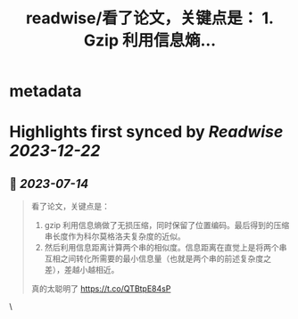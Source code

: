 :PROPERTIES:
:title: readwise/看了论文，关键点是： 1. Gzip 利用信息熵...
:END:


* metadata
:PROPERTIES:
:author: [[_logp on Twitter]]
:full-title: "看了论文，关键点是： 1. Gzip 利用信息熵..."
:category: [[tweets]]
:url: https://twitter.com/_logp/status/1679533985888899072
:image-url: https://pbs.twimg.com/profile_images/1607983279822737409/fvC2Akzz.jpg
:END:

* Highlights first synced by [[Readwise]] [[2023-12-22]]
** 📌 [[2023-07-14]]
#+BEGIN_QUOTE
看了论文，关键点是：
1. gzip 利用信息熵做了无损压缩，同时保留了位置编码。最后得到的压缩串长度作为科尔莫格洛夫复杂度的近似。
2. 然后利用信息距离计算两个串的相似度。信息距离在直觉上是将两个串互相之间转化所需要的最小信息量（也就是两个串的前述复杂度之差），差越小越相近。
真的太聪明了 https://t.co/QTBtpE84sP 
#+END_QUOTE\